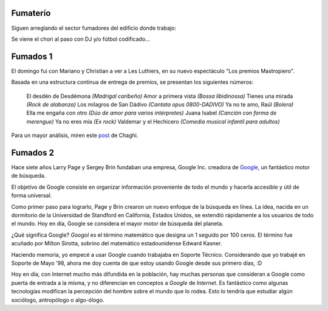 .. title: Fumaterío y fumados
.. date: 2005-09-27 10:56:11
.. tags: fumar, edificio, Les Luthiers, Mastropiero, Google, Googol

Fumaterío
---------

Siguen arreglando el sector fumadores del edificio donde trabajo:

.. image:: http://farm2.static.flickr.com/1018/530235979_d108bd6383_o.jpg

Se viene el chori al paso con DJ y/o fútbol codificado...


Fumados 1
---------

El domingo fui con Mariano y Christian a ver a Les Luthiers, en su nuevo espectáculo "Los premios Mastropiero".

.. image:: http://farm2.static.flickr.com/1249/530139986_13ed1273d4_o.jpg


Basada en una estructura continua de entrega de premios, se presentan los siguientes números:

    El desdén de Desdémona *(Madrigal caribeño)*
    Amor a primera vista *(Bossa libidinossa)*
    Tienes una mirada *(Rock de alabanza)*
    Los milagros de San Dádivo *(Cantata opus 0800-DADIVO)*
    Ya no te amo, Raúl *(Bolera)*
    Ella me engaña con otro *(Dúo de amor para varios intérpretes)*
    Juana Isabel *(Canción con forma de merengue)*
    Ya no eres mía *(Ex rock)*
    Valdemar y el Hechicero *(Comedia musical infantil para adultos)*

Para un mayor análisis, miren este `post <http://chaghi.com.ar/blog/post/2005/09/26/los_premios_mastropiero_y_paseo_por_el_bajo>`_ de Chaghi.


Fumados 2
---------

Hace siete años Larry Page y Sergey Brin fundaban una empresa, Google Inc. creadora de `Google <http://www.google.com.ar/>`_, un fantástico motor de búsqueda.

El objetivo de Google consiste en organizar información proveniente de todo el mundo y hacerla accesible y útil de forma universal.

Como primer paso para lograrlo, Page y Brin crearon un nuevo enfoque de la búsqueda en línea. La idea, nacida en un dormitorio de la Universidad de Standford en California, Estados Unidos, se extendió rápidamente a los usuarios de todo el mundo. Hoy en día, Google se considera el mayor motor de búsqueda del planeta.

¿Qué significa Google? *Googol* es el término matemático que designa un 1 seguido por 100 ceros. El término fue acuñado por Milton Sirotta, sobrino del matemático estadounidense Edward Kasner.

Haciendo memoria, yo empecé a usar Google cuando trabajaba en Soporte Técnico. Considerando que yo trabajé en Soporte de Mayo '98, ahora me doy cuenta de que estoy usando Google desde sus primero días, :D

Hoy en día, con Internet mucho más difundida en la población, hay muchas personas que consideran a Google como puerta de entrada a la misma, y no diferencian en conceptos a *Google* de *Internet*. Es fantástico como algunas tecnologías modifican la percepción del hombre sobre el mundo que lo rodea. Esto lo tendría que estudiar algún sociólogo, antropólogo o algo-ólogo.
